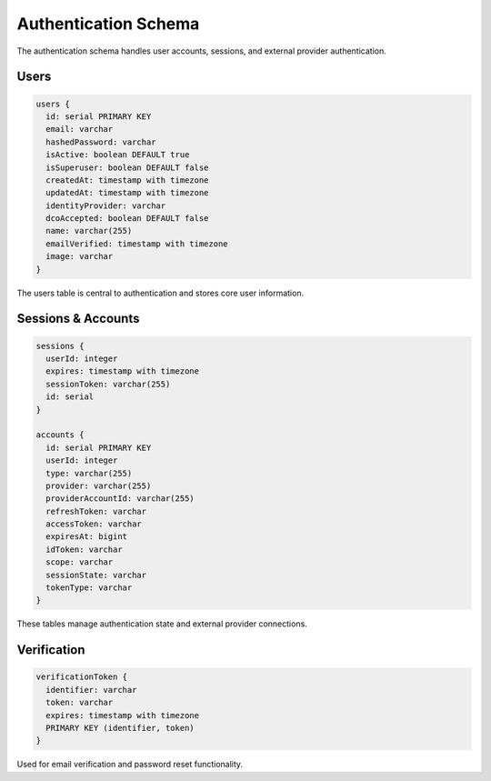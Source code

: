 ======================
Authentication Schema
======================

The authentication schema handles user accounts, sessions, and external provider authentication.

Users
-----

.. code-block:: typescript

   users {
     id: serial PRIMARY KEY
     email: varchar
     hashedPassword: varchar
     isActive: boolean DEFAULT true
     isSuperuser: boolean DEFAULT false
     createdAt: timestamp with timezone
     updatedAt: timestamp with timezone
     identityProvider: varchar
     dcoAccepted: boolean DEFAULT false
     name: varchar(255)
     emailVerified: timestamp with timezone
     image: varchar
   }

The users table is central to authentication and stores core user information.

Sessions & Accounts
------------------

.. code-block:: typescript

   sessions {
     userId: integer
     expires: timestamp with timezone
     sessionToken: varchar(255)
     id: serial
   }

   accounts {
     id: serial PRIMARY KEY
     userId: integer
     type: varchar(255)
     provider: varchar(255)
     providerAccountId: varchar(255)
     refreshToken: varchar
     accessToken: varchar
     expiresAt: bigint
     idToken: varchar
     scope: varchar
     sessionState: varchar
     tokenType: varchar
   }

These tables manage authentication state and external provider connections.

Verification
-----------

.. code-block:: typescript

   verificationToken {
     identifier: varchar
     token: varchar
     expires: timestamp with timezone
     PRIMARY KEY (identifier, token)
   }

Used for email verification and password reset functionality.

